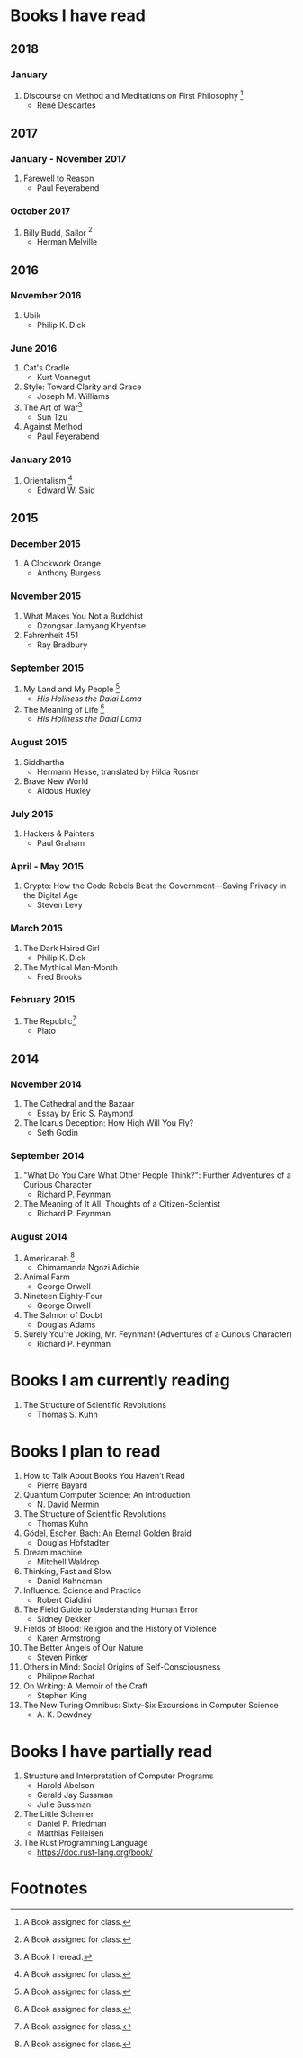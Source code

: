 * Books I have read
** 2018
*** January
1. Discourse on Method and Meditations on First Philosophy [1]
   - René Descartes
** 2017
*** January - November 2017
1. Farewell to Reason
   - Paul Feyerabend
*** October 2017
1. Billy Budd, Sailor [1]
   - Herman Melville
** 2016
*** November 2016
1. Ubik
   - Philip K. Dick
*** June 2016
1. Cat's Cradle
   - Kurt Vonnegut
2. Style: Toward Clarity and Grace
   - Joseph M. Williams
3. The Art of War[2]
   - Sun Tzu
4. Against Method
   - Paul Feyerabend
*** January 2016
1. Orientalism [1]
   - Edward W. Said
** 2015
*** December 2015
1. A Clockwork Orange
   - Anthony Burgess
*** November 2015
1. What Makes You Not a Buddhist
   - Dzongsar Jamyang Khyentse
2. Fahrenheit 451
   - Ray Bradbury
*** September 2015
1. My Land and My People [1]
   - /His Holiness the Dalai Lama/
2. The Meaning of Life [1]
   - /His Holiness the Dalai Lama/
*** August 2015
1. Siddhartha
   - Hermann Hesse, translated by Hilda Rosner
2. Brave New World
   - Aldous Huxley
*** July 2015
1. Hackers & Painters
   - Paul Graham
*** April - May 2015
1. Crypto: How the Code Rebels Beat the Government—Saving Privacy in the Digital Age
   - Steven Levy
*** March 2015
1. The Dark Haired Girl
   - Philip K. Dick
2. The Mythical Man-Month
   - Fred Brooks
*** February 2015
1. The Republic[1]
   - Plato

** 2014
*** November 2014
1. The Cathedral and the Bazaar
   - Essay by Eric S. Raymond
2. The Icarus Deception: How High Will You Fly?
   - Seth Godin
*** September 2014
1. "What Do You Care What Other People Think?": Further Adventures of a Curious Character
   - Richard P. Feynman
2. The Meaning of It All: Thoughts of a Citizen-Scientist
   - Richard P. Feynman
*** August 2014
1. Americanah [1]
   - Chimamanda Ngozi Adichie
2. Animal Farm
   - George Orwell
3. Nineteen Eighty-Four
   - George Orwell
4. The Salmon of Doubt
   - Douglas Adams
5. Surely You're Joking, Mr. Feynman! (Adventures of a Curious Character)
   - Richard P. Feynman

* Books I am currently reading
1. The Structure of Scientific Revolutions
   - Thomas S. Kuhn
* Books I plan to read
1. How to Talk About Books You Haven’t Read
   - Pierre Bayard
2. Quantum Computer Science: An Introduction
   - N. David Mermin
3. The Structure of Scientific Revolutions
   - Thomas Kuhn
4. Gödel, Escher, Bach: An Eternal Golden Braid
   - Douglas Hofstadter
5. Dream machine
   - Mitchell Waldrop
6. Thinking, Fast and Slow
   - Daniel Kahneman
7. Influence: Science and Practice
   - Robert Cialdini
8. The Field Guide to Understanding Human Error
   - Sidney Dekker
9. Fields of Blood: Religion and the History of Violence
   - Karen Armstrong
10. The Better Angels of Our Nature
    - Steven Pinker
11. Others in Mind: Social Origins of Self-Consciousness
    - Philippe Rochat
12. On Writing: A Memoir of the Craft
    - Stephen King
13. The New Turing Omnibus: Sixty-Six Excursions in Computer Science
    - A. K. Dewdney

* Books I have partially read
1. Structure and Interpretation of Computer Programs
   - Harold Abelson
   - Gerald Jay Sussman
   - Julie Sussman
2. The Little Schemer
   - Daniel P. Friedman
   - Matthias Felleisen

3. The Rust Programming Language
   - https://doc.rust-lang.org/book/

* Footnotes
[1] A Book assigned for class.

[2] A Book I reread.
  
